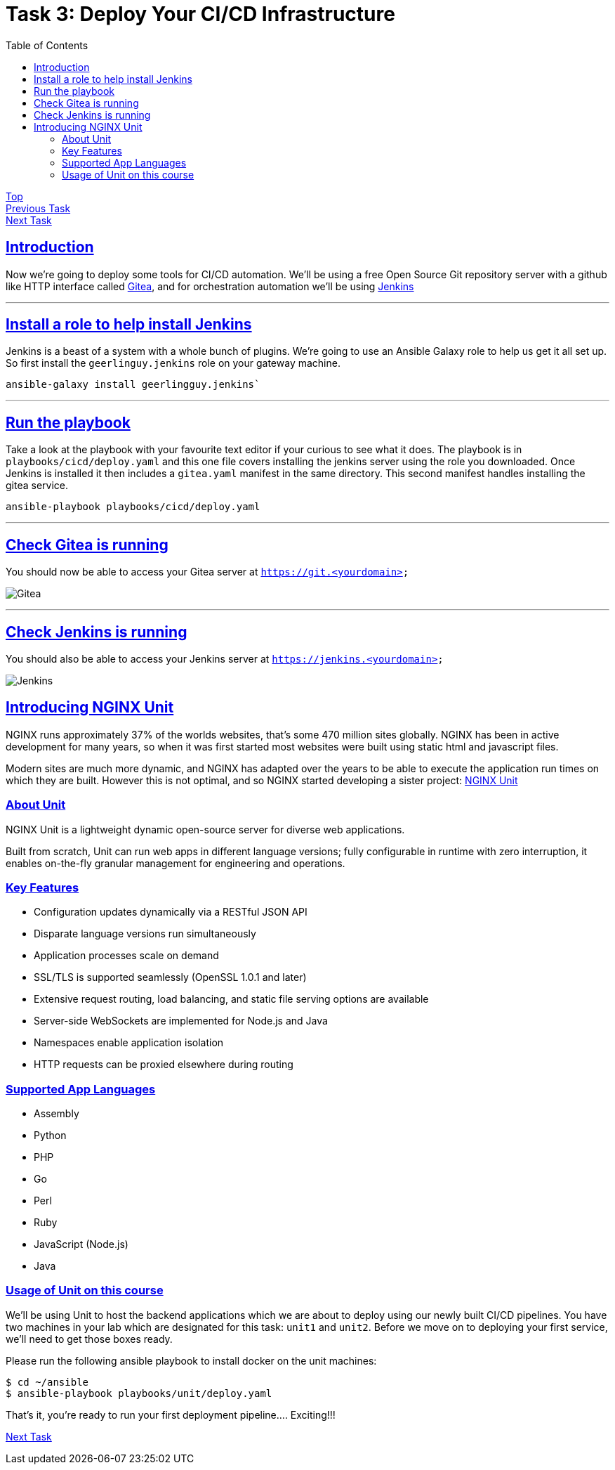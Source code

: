 = Task 3: Deploy Your CI/CD Infrastructure
:showtitle:
:sectlinks:
:toc: left
:prev_section: task2
:next_section: task4

****
<<index.adoc#,Top>> +
<<task2.adoc#,Previous Task>> +
<<task4.adoc#,Next Task>> +
****

== Introduction

Now we're going to deploy some tools for CI/CD automation. We'll be using a free Open Source Git repository
server with a github like HTTP interface called https://gitea.io/en-us/[Gitea], and for orchestration automation
we'll be using https://jenkins.io/[Jenkins]

'''
== Install a role to help install Jenkins

Jenkins is a beast of a system with a whole bunch of plugins. We're going to use an Ansible Galaxy role to help
us get it all set up. So first install the `geerlinguy.jenkins` role on your gateway machine.

----
ansible-galaxy install geerlingguy.jenkins`
----

'''
== Run the playbook

Take a look at the playbook with your favourite text editor if your curious to see what it does.
The playbook is in `playbooks/cicd/deploy.yaml` and this one file covers installing the jenkins
server using the role you downloaded. Once Jenkins is installed it then includes a `gitea.yaml`
manifest in the same directory. This second manifest handles installing the gitea service.

----
ansible-playbook playbooks/cicd/deploy.yaml
----

'''
== Check Gitea is running

You should now be able to access your Gitea server at `https://git.<yourdomain>`

image:img/gitea.png[Gitea]

'''
== Check Jenkins is running

You should also be able to access your Jenkins server at `https://jenkins.<yourdomain>`

image:img/jenkins.png[Jenkins]

== Introducing NGINX Unit

NGINX runs approximately 37% of the worlds websites, that's some 470 million sites
globally. NGINX has been in active development for many years, so when it was first
started most websites were built using static html and javascript files. 

Modern sites are much more dynamic, and NGINX has adapted over the years to be able to
execute the application run times on which they are built. However this is not optimal, and
so NGINX started developing a sister project: http://unit.nginx.org/[NGINX Unit]

=== About Unit
NGINX Unit is a lightweight dynamic open-source server for diverse web applications. 

Built from scratch, Unit can run web apps in different language versions; fully configurable
in runtime with zero interruption, it enables on-the-fly granular management for engineering
and operations.

=== Key Features

* Configuration updates dynamically via a RESTful JSON API
* Disparate language versions run simultaneously
* Application processes scale on demand
* SSL/TLS is supported seamlessly (OpenSSL 1.0.1 and later)
* Extensive request routing, load balancing, and static file serving options are available
* Server-side WebSockets are implemented for Node.js and Java
* Namespaces enable application isolation
* HTTP requests can be proxied elsewhere during routing

=== Supported App Languages

* Assembly
* Python
* PHP
* Go
* Perl
* Ruby
* JavaScript (Node.js)
* Java

=== Usage of Unit on this course

We'll be using Unit to host the backend applications which we are about to deploy using our
newly built CI/CD pipelines. You have two machines in your lab which are designated for this
task: `unit1` and `unit2`. Before we move on to deploying your first service, we'll need to
get those boxes ready.

Please run the following ansible playbook to install docker on the unit machines:

----
$ cd ~/ansible
$ ansible-playbook playbooks/unit/deploy.yaml
----

That's it, you're ready to run your first deployment pipeline.... Exciting!!!

<<task4.adoc#,Next Task>>

